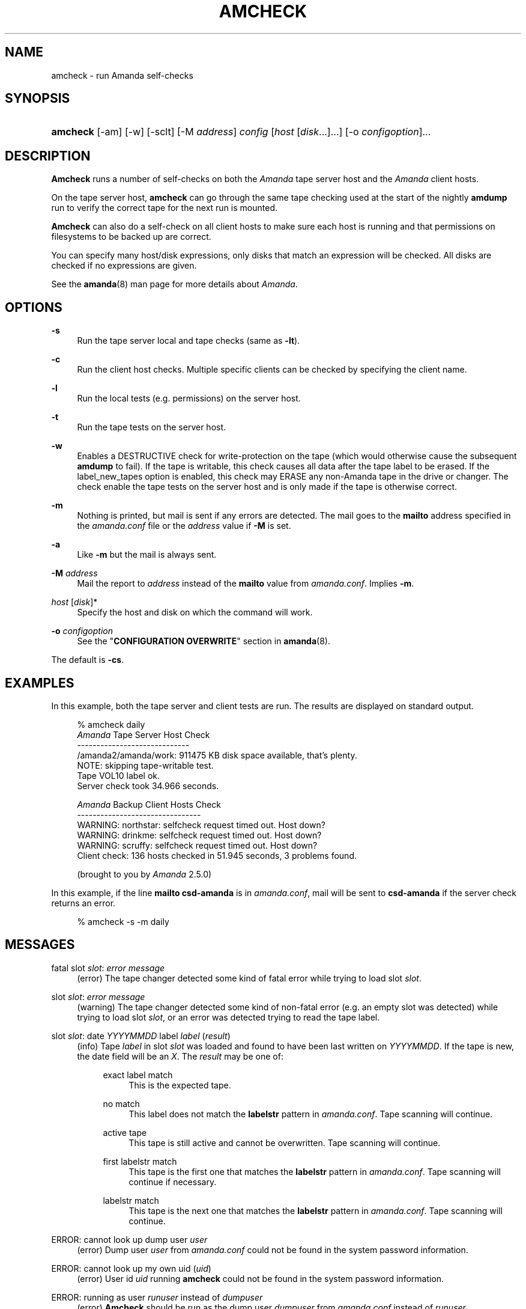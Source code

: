 .\"     Title: amcheck
.\"    Author: 
.\" Generator: DocBook XSL Stylesheets v1.72.0 <http://docbook.sf.net/>
.\"      Date: 02/07/2007
.\"    Manual: 
.\"    Source: 
.\"
.TH "AMCHECK" "8" "02/07/2007" "" ""
.\" disable hyphenation
.nh
.\" disable justification (adjust text to left margin only)
.ad l
.SH "NAME"
amcheck \- run Amanda self\-checks
.SH "SYNOPSIS"
.HP 8
\fBamcheck\fR [\-am] [\-w] [\-sclt] [\-M\ \fIaddress\fR] \fIconfig\fR [\fIhost\fR\ [\fIdisk\fR...]...] [\-o\ \fIconfigoption\fR]...
.SH "DESCRIPTION"
.PP
\fBAmcheck\fR
runs a number of self\-checks on both the
\fIAmanda\fR
tape server host and the
\fIAmanda\fR
client hosts.
.PP
On the tape server host,
\fBamcheck\fR
can go through the same tape checking used at the start of the nightly
\fBamdump\fR
run to verify the correct tape for the next run is mounted.
.PP
\fBAmcheck\fR
can also do a self\-check on all client hosts to make sure each host is running and that permissions on filesystems to be backed up are correct.
.PP
You can specify many host/disk expressions, only disks that match an expression will be checked. All disks are checked if no expressions are given.
.PP
See the
\fBamanda\fR(8)
man page for more details about
\fIAmanda\fR.
.SH "OPTIONS"
.PP
\fB\-s\fR
.RS 4
Run the tape server local and tape checks (same as
\fB\-lt\fR).
.RE
.PP
\fB\-c\fR
.RS 4
Run the client host checks. Multiple specific clients can be checked by specifying the client name.
.RE
.PP
\fB\-l\fR
.RS 4
Run the local tests (e.g. permissions) on the server host.
.RE
.PP
\fB\-t\fR
.RS 4
Run the tape tests on the server host.
.RE
.PP
\fB\-w\fR
.RS 4
Enables a DESTRUCTIVE check for write\-protection on the tape (which would otherwise cause the subsequent
\fBamdump\fR
to fail). If the tape is writable, this check causes all data after the tape label to be erased. If the label_new_tapes option is enabled, this check may ERASE any non\-Amanda tape in the drive or changer. The check enable the tape tests on the server host and is only made if the tape is otherwise correct.
.RE
.PP
\fB\-m\fR
.RS 4
Nothing is printed, but mail is sent if any errors are detected. The mail goes to the
\fBmailto\fR
address specified in the
\fIamanda.conf\fR
file or the
\fIaddress\fR
value if
\fB\-M\fR
is set.
.RE
.PP
\fB\-a\fR
.RS 4
Like
\fB\-m\fR
but the mail is always sent.
.RE
.PP
\fB\-M\fR \fIaddress\fR
.RS 4
Mail the report to
\fIaddress\fR
instead of the
\fBmailto\fR
value from
\fIamanda.conf\fR. Implies
\fB\-m\fR.
.RE
.PP
\fIhost\fR [\fIdisk\fR]*
.RS 4
Specify the host and disk on which the command will work.
.RE
.PP
\fB\-o\fR \fIconfigoption\fR
.RS 4
See the "\fBCONFIGURATION OVERWRITE\fR" section in
\fBamanda\fR(8).
.RE
.PP
The default is
\fB\-cs\fR.
.SH "EXAMPLES"
.PP
In this example, both the tape server and client tests are run. The results are displayed on standard output.
.sp
.RS 4
.nf
% amcheck daily
\fIAmanda\fR Tape Server Host Check
\-\-\-\-\-\-\-\-\-\-\-\-\-\-\-\-\-\-\-\-\-\-\-\-\-\-\-\-\-
/amanda2/amanda/work: 911475 KB disk space available, that's plenty.
NOTE: skipping tape\-writable test.
Tape VOL10 label ok.
Server check took 34.966 seconds.

\fIAmanda\fR Backup Client Hosts Check
\-\-\-\-\-\-\-\-\-\-\-\-\-\-\-\-\-\-\-\-\-\-\-\-\-\-\-\-\-\-\-\-
WARNING: northstar: selfcheck request timed out.  Host down?
WARNING: drinkme: selfcheck request timed out.  Host down?
WARNING: scruffy: selfcheck request timed out.  Host down?
Client check: 136 hosts checked in 51.945 seconds, 3 problems found.

(brought to you by \fIAmanda\fR 2.5.0) 
.fi
.RE
.PP
In this example, if the line
\fBmailto csd\-amanda\fR
is in
\fIamanda.conf\fR, mail will be sent to
\fBcsd\-amanda\fR
if the server check returns an error.
.sp
.RS 4
.nf
% amcheck \-s \-m daily 
.fi
.RE
.SH "MESSAGES"
.PP
fatal slot \fIslot\fR: \fIerror message\fR
.RS 4
(error) The tape changer detected some kind of fatal error while trying to load slot
\fIslot\fR.
.RE
.PP
slot \fIslot\fR: \fIerror message\fR
.RS 4
(warning) The tape changer detected some kind of non\-fatal error (e.g. an empty slot was detected) while trying to load slot
\fIslot\fR, or an error was detected trying to read the tape label.
.RE
.PP
slot \fIslot\fR: date \fIYYYYMMDD\fR label \fIlabel\fR (\fIresult\fR)
.RS 4
(info) Tape
\fIlabel\fR
in slot
\fIslot\fR
was loaded and found to have been last written on
\fIYYYYMMDD\fR. If the tape is new, the date field will be an
\fIX\fR. The
\fIresult\fR
may be one of:
.RS 4
.PP
exact label match
.RS 4
This is the expected tape.
.RE
.PP
no match
.RS 4
This label does not match the
\fBlabelstr\fR
pattern in
\fIamanda.conf\fR. Tape scanning will continue.
.RE
.PP
active tape
.RS 4
This tape is still active and cannot be overwritten. Tape scanning will continue.
.RE
.PP
first labelstr match
.RS 4
This tape is the first one that matches the
\fBlabelstr\fR
pattern in
\fIamanda.conf\fR. Tape scanning will continue if necessary.
.RE
.PP
labelstr match
.RS 4
This tape is the next one that matches the
\fBlabelstr\fR
pattern in
\fIamanda.conf\fR. Tape scanning will continue.
.RE
.RE
.IP "" 4
.RE
.PP
ERROR: cannot look up dump user \fIuser\fR
.RS 4
(error) Dump user
\fIuser\fR
from
\fIamanda.conf\fR
could not be found in the system password information.
.RE
.PP
ERROR: cannot look up my own uid (\fIuid\fR)
.RS 4
(error) User id
\fIuid\fR
running
\fBamcheck\fR
could not be found in the system password information.
.RE
.PP
ERROR: running as user \fIrunuser\fR instead of \fIdumpuser\fR
.RS 4
(error)
\fBAmcheck\fR
should be run as the dump user
\fIdumpuser\fR
from
\fIamanda.conf\fR
instead of
\fIrunuser\fR.
.RE
.PP
ERROR: program dir \fIdirectory\fR: not accessible
.RS 4
(error) The directory
\fIAmanda\fR
expects to find its auxiliary programs in,
\fIdirectory\fR, is not accessible.
.RE
.PP
ERROR: program \fIprogram\fR: does not exist
.RS 4
(error) Program
\fIprogram\fR
needed on the tape server could not be found.
.RE
.PP
ERROR: program \fIprogram\fR: not a file
.RS 4
(error) Program
\fIprogram\fR
needed on the tape server exists but is not a file.
.RE
.PP
ERROR: program \fIprogram\fR: not executable
.RS 4
(error) Program
\fIprogram\fR
needed on the tape server exists but is not executable.
.RE
.PP
WARNING: program \fIprogram\fR: not setuid\-root
.RS 4
(warning) Program
\fIprogram\fR
needed on the tape server exists but should be owned by user "root" and setuid.
.RE
.PP
ERROR: \fIXXX\fR dir \fIdirectory\fR: not writable
.RS 4
(error) Directory
\fIdirectory\fR
is either not writable, i.e. the dump user will not be able to create or remove files, or cannot be accessed, perhaps because a parent directory does not allow search permission. The
\fIXXX\fR
may be:
.RS 4
.PP
log
.RS 4
for the
\fIAmanda\fR
log directory (see
\fBlogdir\fR
in
\fBamanda.conf\fR)
.RE
.PP
oldlog
.RS 4
for the directory that holds the old log files (see
\fBlogdir\fR
in
\fBamanda.conf\fR)
.RE
.PP
info
.RS 4
for an
\fIAmanda\fR
database information directory (see
\fBcurinfo\fR
in
\fBamanda.conf\fR) or
.RE
.PP
index
.RS 4
for an
\fIAmanda\fR
index directory (see
\fBindexdir\fR
in
\fBamanda.conf\fR)
.RE
.PP
tapelist
.RS 4
for the
\fIAmanda\fR
tapelist directory (see
\fBtapelist\fR
in
\fBamanda.conf\fR)
.RE
.RE
.IP "" 4
.RE
.PP
NOTE: \fIXXX\fR dir \fIdirectory\fR: does not exist
.RS 4
(info) A database (info) or index directory does not exist or cannot be accessed. This might just mean this is a new client or disk, but if that is not the case, this should be treated as an error.
.RE
.PP
NOTE: it will be created on the next run
.RS 4
(info) This indicates the info directory listed in the previous message will be created on the next run.
.RE
.PP
ERROR: \fIXXX\fR dir \fIname\fR: not a directory
.RS 4
(error)
\fBAmcheck\fR
expected
\fIname\fR
to be a directory, but it is something else (e.g. file).
.RE
.PP
WARNING: info file \fIfile\fR: does not exist
.RS 4
(warning) File
\fIfile\fR
does not exist in the text format database. Since the parent directories do exist, the file should already have been created.
.RE
.PP
ERROR: info file \fIname\fR: not a file
.RS 4
(error)
\fBAmcheck\fR
expected
\fIname\fR
to be a file, but it is something else (e.g. file).
.RE
.PP
ERROR: info file \fIfile\fR: not readable
.RS 4
(error) The text format database file
\fIfile\fR
is not readable.
.RE
.PP
ERROR: log file \fIfile\fR: not writable
.RS 4
(error) Log file
\fIfile\fR
(file
\fBlog\fR
in
\fBlogdir\fR
from
\fBamanda.conf\fR) is either not writable, or cannot be accessed, perhaps because a parent directory does not allow search permission.
.RE
.PP
ERROR: tape list \fItapelist\fR: not writable
.RS 4
(error)
\fIAmanda\fR
tape list file
\fItapelist\fR
(see
\fBtapelist\fR
in
\fBamanda.conf\fR) is not writable or was not found.
.RE
.PP
ERROR: tape list \fItapelist\fR: parse error
.RS 4
(error)
\fIAmanda\fR
tape list file
\fItapelist\fR
(see
\fBtapelist\fR
in
\fBamanda.conf\fR) could not be read or parsed.
.RE
.PP
WARNING: tapedev is /dev/null, dumps will be thrown away
.RS 4
(warning) The
\fBtapedev\fR
parameter in
\fBamanda.conf\fR
is set to
\fI/dev/null\fR
and
\fIAmanda\fR
uses that when debugging to throw all the dump images away.
.RE
.PP
WARNING: hold file \fIfile\fR exists
.RS 4
(info) Hold file
\fIfile\fR
exists and will cause
\fBamdump\fR
to pause at the beginning until it is removed.
.RE
.PP
ERROR: holding disk \fIdisk\fR: statfs: \fIerror message\fR
.RS 4
(error) An error was returned from the
\fIstatfs\fR
system call on holding disk
\fIdisk\fR
(maybe because it does not exist).
.RE
.PP
ERROR: holding disk \fIdisk\fR: not writable
.RS 4
(error) Holding disk
\fIdisk\fR, is not writable, probably because the caller does not have write permission or a parent directory does not allow search permission.
.RE
.PP
WARNING: holding disk \fIdisk\fR: available space unknown \fIN\fR KB requested.
.RS 4
(warning)
\fBAmcheck\fR
could not determine the amount of available space on holding disk
\fIdisk\fR
to see if there were at least
\fIN\fR
KBytes available.
.RE
.PP
WARNING: holding disk \fIdisk\fR: only \fIF\fR KB free (\fIR\fR KB requested).
.RS 4
(warning)
\fIamanda.conf\fR
requested
\fIR\fR
KBytes of free space on holding disk
\fIdisk\fR, but only
\fIF\fR
KBytes were available. 10 MBytes is subtracted for each backup process (see the
\fBinparallel\fR
\fIamanda.conf\fR
option) to allow for unexpected overruns.
.sp
.it 1 an-trap
.nr an-no-space-flag 1
.nr an-break-flag 1
.br
\fBNote\fR
Even though this message is listed as a warning, it causes
\fBamcheck\fR
to exit with a non\-zero status.
.RE
.PP
Holding disk \fIdisk\fR: \fIN\fR KB disk space available, that's plenty.
.RS 4
(info) There was sufficient free space on holding disk
\fIdisk\fR.
.RE
.PP
WARNING: holding disk \fIdisk\fR: only \fIF\fR KB free, using nothing
.RS 4
(warning) Holding disk
\fIdisk\fR
has
\fIF\fR
KBytes of free space, but that is not enough for what is requested in
\fIamanda.conf\fR.
.RE
.PP
Holding disk \fIdisk\fR: \fIF\fR KB disk space available, using \fIU\fR KB
.RS 4
(info) Holding disk
\fIdisk\fR
has
\fIF\fR
KBytes of free space and
\fIAmanda\fR
will be using up to
\fIU\fR
Kbytes.
.RE
.PP
WARNING: if a tape changer is not available, runtapes must be set to 1.
.RS 4
(warning) The
\fBruntapes\fR
\fIamanda.conf\fR
option must be set to 1 if the
\fBtpchanger\fR
\fIamanda.conf\fR
option is not set.
.RE
.PP
ERROR: \fIerror message\fR.
.RS 4
(error) An error was detected while initializing the tape changer.
.RE
.PP
ERROR: \fItape device\fR: \fIerror message\fR.
.RS 4
(error) An error was detected while processing the tape label.
.RE
.PP
ERROR: cannot overwrite active tape \fIlabel\fR.
.RS 4
(error) Tape
\fIlabel\fR
is still active and cannot be used.
.RE
.PP
ERROR: label \fIlabel\fR doesn't match labelstr \fIpattern\fR .
.RS 4
(error) The label on tape
\fIlabel\fR
does not match the
\fBlabelstr\fR
\fIamanda.conf\fR
option.
.RE
.PP
(expecting a new tape)
.RS 4
(info) The tape is not OK and a new tape was expected.
.RE
.PP
(expecting tape \fIlabel\fR or a new tape)
.RS 4
(info) The tape is not OK and either tape
\fIlabel\fR
or a new tape was expected.
.RE
.PP
ERROR: tape \fIlabel\fR label ok, but is not writable.
.RS 4
(error) Tape
\fIlabel\fR
is OK, but the write enable test failed.
.RE
.PP
Tape \fIlabel\fR is writable.
.RS 4
(info) Tape
\fIlabel\fR
is OK and the write enable test succeeded.
.RE
.PP
NOTE: skipping tape\-writable test.
.RS 4
(info) The tape write test (see the
\fB\-w\fR
option) was not enabled.
.RE
.PP
WARNING: skipping tape test because amdump or amflush seem to be running, WARNING: if they are not, you must run amcleanup
.RS 4
(warning) It looked to
\fBamcheck\fR
like either
\fBamdump\fR
or
\fBamflush\fR
were running because a log file or amdump file exists. If they are not running, you probably need to run
\fBamcleanup\fR
to clear up a previous failure. Otherwise, you need to wait until they complete before running
\fBamcheck\fR.
.RE
.PP
NOTE: skipping tape checks
.RS 4
(info) The tape tests are being skipped because you used the
\fB\-t\fR
command line option.
.RE
.PP
WARNING: \fIcompress\fR is not executable, server\-compression and indexing will not work
.RS 4
(warning) Compression program
\fIcompress\fR
is not executable, so compression on the tape server host and creating index files will not work.
.RE
.PP
Tape \fIlabel\fR label ok.
.RS 4
(info) Tape
\fIlabel\fR
is OK for the next run.
.RE
.PP
Server check took \fIS\fR seconds.
.RS 4
(info) Reports how long the tape server host checks took.
.RE
.PP
ERROR: \fIhost\fR: could not resolve hostname
.RS 4
(error) Could not look up client hostname
\fIhost\fR.
.RE
.PP
Client check: \fIH\fR hosts checked in \fIS\fR seconds, \fIN\fR problems found.
.RS 4
(info) Reports the number of client hosts checked, how long it took and the number of errors detected.
.RE
.PP
WARNING: \fIhost\fR: selfcheck request timed out. Host down?
.RS 4
(warning) There was no response from
\fIhost\fR
when trying to do the client checks. The host might really be down or it might not be configured properly.
.RE
.PP
ERROR: \fIhost\fR NAK: \fImessage\fR
.RS 4
(error)
\fIHost\fR
reported a negative acknowledgment error of
\fImessage\fR
to the status check request.
.RE
.PP
ERROR: \fIhost\fR NAK: [NAK parse failed]
.RS 4
(error)
\fBAmcheck\fR
could not parse the negative acknowledgment error from
\fIhost\fR. There might be an
\fIAmanda\fR
version mismatch between the host running
\fBamcheck\fR
and
\fIhost\fR.
.RE
.PP
ERROR: \fIhost\fR [mutual\-authentication failed]
.RS 4
(error) Kerberos authentication failed while contacting
\fIhost\fR.
.RE
.PP
ERROR: \fIhost\fR: \fImessage\fR
.RS 4
(error) Error
\fImessage\fR
was reported by the status check on
\fIhost\fR.
.RE
.SH "AUTHOR"
.PP
James da Silva,
<jds@amanda.org>
: Original text
.PP
Stefan G. Weichinger,
<sgw@amanda.org>, maintainer of the
\fIAmanda\fR\-documentation: XML\-conversion
.SH "SEE ALSO"
.PP
\fBamanda\fR(8),
\fBamdump\fR(8)
